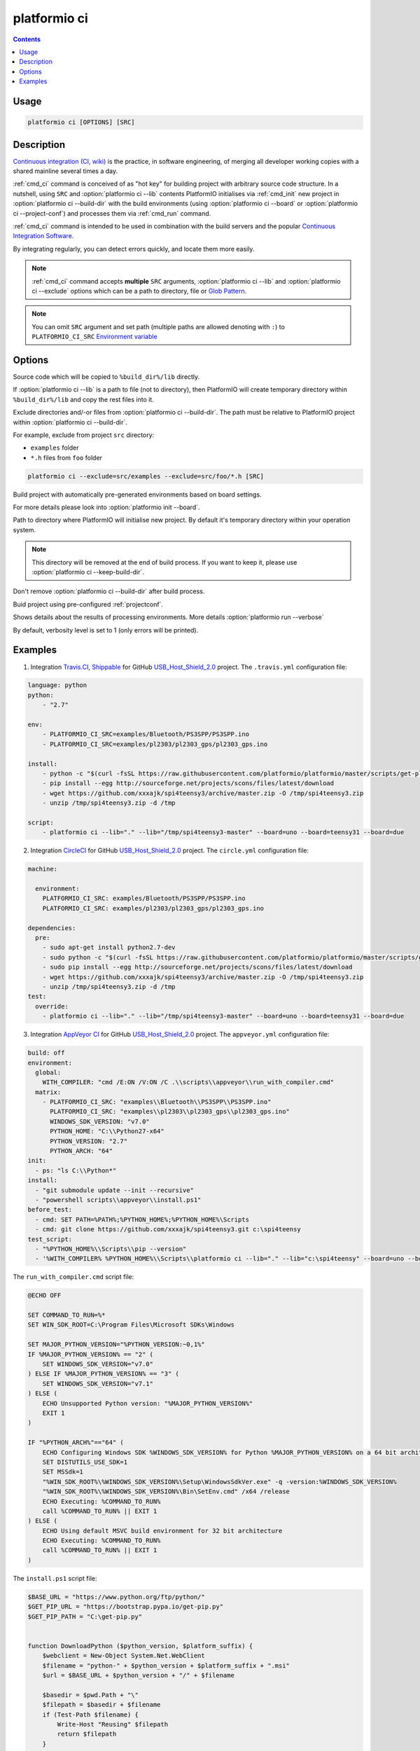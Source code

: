 .. _cmd_ci:

platformio ci
=============

.. contents::

Usage
-----

.. code-block:: bash

    platformio ci [OPTIONS] [SRC]


Description
-----------

`Continuous integration (CI, wiki) <http://en.wikipedia.org/wiki/Continuous_integration>`_
is the practice, in software engineering, of merging all developer working
copies with a shared mainline several times a day.

:ref:`cmd_ci` command is conceived of as "hot key" for building project with
arbitrary source code structure. In a nutshell, using ``SRC`` and
:option:`platformio ci --lib` contents PlatformIO initialises via
:ref:`cmd_init` new project in :option:`platformio ci --build-dir`
with the build environments (using :option:`platformio ci --board` or
:option:`platformio ci --project-conf`) and processes them via :ref:`cmd_run`
command.

:ref:`cmd_ci` command is intended to be used in combination with the build
servers and the popular
`Continuous Integration Software <http://en.wikipedia.org/wiki/Comparison_of_continuous_integration_software>`_.

By integrating regularly, you can detect errors quickly, and locate them more
easily.

.. note::
    :ref:`cmd_ci` command accepts **multiple** ``SRC`` arguments,
    :option:`platformio ci --lib` and :option:`platformio ci --exclude` options
    which can be a path to directory, file or
    `Glob Pattern <http://en.wikipedia.org/wiki/Glob_(programming)>`_.

.. note::
    You can omit ``SRC`` argument and set path (multiple paths are allowed
    denoting with ``:``) to
    ``PLATFORMIO_CI_SRC`` `Environment variable <http://en.wikipedia.org/wiki/Environment_variable>`_

Options
-------

.. program:: platformio ci

.. option::
    -l, --lib

Source code which will be copied to ``%build_dir%/lib`` directly.

If :option:`platformio ci --lib` is a path to file (not to directory), then
PlatformIO will create temporary directory within ``%build_dir%/lib`` and copy
the rest files into it.


.. option::
    --exclude

Exclude directories and/-or files from :option:`platformio ci --build-dir`. The
path must be relative to PlatformIO project within
:option:`platformio ci --build-dir`.

For example, exclude from project ``src`` directory:

* ``examples`` folder
* ``*.h`` files from ``foo`` folder

.. code-block:: bash

    platformio ci --exclude=src/examples --exclude=src/foo/*.h [SRC]

.. option::
    -b, --board

Build project with automatically pre-generated environments based on board
settings.

For more details please look into :option:`platformio init --board`.

.. option::
    --build-dir

Path to directory where PlatformIO will initialise new project. By default it's
temporary directory within your operation system.

.. note::

    This directory will be removed at the end of build process. If you want to
    keep it, please use :option:`platformio ci --keep-build-dir`.

.. option::
    --keep-build-dir

Don't remove :option:`platformio ci --build-dir` after build process.

.. option::
    --project-conf

Buid project using pre-configured :ref:`projectconf`.

.. option::
    -v, --verbose

Shows details about the results of processing environments. More details
:option:`platformio run --verbose`

By default, verbosity level is set to 1 (only errors will be printed).

Examples
--------

1. Integration `Travis.CI <http://travis-ci.org/>`_, `Shippable <http://shippable.com/>`_ for GitHub
   `USB_Host_Shield_2.0 <https://github.com/felis/USB_Host_Shield_2.0>`_
   project. The ``.travis.yml`` configuration file:

.. code-block:: yaml

    language: python
    python:
        - "2.7"

    env:
        - PLATFORMIO_CI_SRC=examples/Bluetooth/PS3SPP/PS3SPP.ino
        - PLATFORMIO_CI_SRC=examples/pl2303/pl2303_gps/pl2303_gps.ino

    install:
        - python -c "$(curl -fsSL https://raw.githubusercontent.com/platformio/platformio/master/scripts/get-platformio.py)"
        - pip install --egg http://sourceforge.net/projects/scons/files/latest/download
        - wget https://github.com/xxxajk/spi4teensy3/archive/master.zip -O /tmp/spi4teensy3.zip
        - unzip /tmp/spi4teensy3.zip -d /tmp

    script:
        - platformio ci --lib="." --lib="/tmp/spi4teensy3-master" --board=uno --board=teensy31 --board=due

2. Integration `CircleCI <http://circleci.com/>`_ for GitHub
   `USB_Host_Shield_2.0 <https://github.com/felis/USB_Host_Shield_2.0>`_
   project. The ``circle.yml`` configuration file:

.. code-block:: yaml

    machine:

      environment:
        PLATFORMIO_CI_SRC: examples/Bluetooth/PS3SPP/PS3SPP.ino
        PLATFORMIO_CI_SRC: examples/pl2303/pl2303_gps/pl2303_gps.ino

    dependencies:
      pre:
        - sudo apt-get install python2.7-dev
        - sudo python -c "$(curl -fsSL https://raw.githubusercontent.com/platformio/platformio/master/scripts/get-platformio.py)"
        - sudo pip install --egg http://sourceforge.net/projects/scons/files/latest/download
        - wget https://github.com/xxxajk/spi4teensy3/archive/master.zip -O /tmp/spi4teensy3.zip
        - unzip /tmp/spi4teensy3.zip -d /tmp
    test:
      override:
        - platformio ci --lib="." --lib="/tmp/spi4teensy3-master" --board=uno --board=teensy31 --board=due

3. Integration `AppVeyor CI <http://appveyor.com/>`_ for GitHub
   `USB_Host_Shield_2.0 <https://github.com/felis/USB_Host_Shield_2.0>`_
   project. The ``appveyor.yml`` configuration file:

.. code-block:: yaml

    build: off
    environment:
      global:
        WITH_COMPILER: "cmd /E:ON /V:ON /C .\\scripts\\appveyor\\run_with_compiler.cmd"
      matrix:
        - PLATFORMIO_CI_SRC: "examples\\Bluetooth\\PS3SPP\\PS3SPP.ino"
          PLATFORMIO_CI_SRC: "examples\\pl2303\\pl2303_gps\\pl2303_gps.ino"
          WINDOWS_SDK_VERSION: "v7.0"
          PYTHON_HOME: "C:\\Python27-x64"
          PYTHON_VERSION: "2.7"
          PYTHON_ARCH: "64"
    init:
      - ps: "ls C:\\Python*"
    install:
      - "git submodule update --init --recursive"
      - "powershell scripts\\appveyor\\install.ps1"
    before_test:
      - cmd: SET PATH=%PATH%;%PYTHON_HOME%;%PYTHON_HOME%\Scripts
      - cmd: git clone https://github.com/xxxajk/spi4teensy3.git c:\spi4teensy
    test_script:
      - "%PYTHON_HOME%\\Scripts\\pip --version"
      - '%WITH_COMPILER% %PYTHON_HOME%\\Scripts\\platformio ci --lib="." --lib="c:\spi4teensy" --board=uno --board=teensy31 --board=due'

The ``run_with_compiler.cmd`` script file:

.. code-block:: none

    @ECHO OFF

    SET COMMAND_TO_RUN=%*
    SET WIN_SDK_ROOT=C:\Program Files\Microsoft SDKs\Windows

    SET MAJOR_PYTHON_VERSION="%PYTHON_VERSION:~0,1%"
    IF %MAJOR_PYTHON_VERSION% == "2" (
        SET WINDOWS_SDK_VERSION="v7.0"
    ) ELSE IF %MAJOR_PYTHON_VERSION% == "3" (
        SET WINDOWS_SDK_VERSION="v7.1"
    ) ELSE (
        ECHO Unsupported Python version: "%MAJOR_PYTHON_VERSION%"
        EXIT 1
    )

    IF "%PYTHON_ARCH%"=="64" (
        ECHO Configuring Windows SDK %WINDOWS_SDK_VERSION% for Python %MAJOR_PYTHON_VERSION% on a 64 bit architecture
        SET DISTUTILS_USE_SDK=1
        SET MSSdk=1
        "%WIN_SDK_ROOT%\%WINDOWS_SDK_VERSION%\Setup\WindowsSdkVer.exe" -q -version:%WINDOWS_SDK_VERSION%
        "%WIN_SDK_ROOT%\%WINDOWS_SDK_VERSION%\Bin\SetEnv.cmd" /x64 /release
        ECHO Executing: %COMMAND_TO_RUN%
        call %COMMAND_TO_RUN% || EXIT 1
    ) ELSE (
        ECHO Using default MSVC build environment for 32 bit architecture
        ECHO Executing: %COMMAND_TO_RUN%
        call %COMMAND_TO_RUN% || EXIT 1
    )


The ``install.ps1`` script file:

.. code-block:: none

    $BASE_URL = "https://www.python.org/ftp/python/"
    $GET_PIP_URL = "https://bootstrap.pypa.io/get-pip.py"
    $GET_PIP_PATH = "C:\get-pip.py"


    function DownloadPython ($python_version, $platform_suffix) {
        $webclient = New-Object System.Net.WebClient
        $filename = "python-" + $python_version + $platform_suffix + ".msi"
        $url = $BASE_URL + $python_version + "/" + $filename

        $basedir = $pwd.Path + "\"
        $filepath = $basedir + $filename
        if (Test-Path $filename) {
            Write-Host "Reusing" $filepath
            return $filepath
        }

        # Download and retry up to 5 times in case of network transient errors.
        Write-Host "Downloading" $filename "from" $url
        $retry_attempts = 3
        for($i=0; $i -lt $retry_attempts; $i++){
            try {
                $webclient.DownloadFile($url, $filepath)
                break
            }
            Catch [Exception]{
                Start-Sleep 1
            }
       }
       Write-Host "File saved at" $filepath
       return $filepath
    }


    function InstallPython ($python_version, $architecture, $python_home) {
        Write-Host "Installing Python" $python_version "for" $architecture "bit architecture to" $python_home
        if (Test-Path $python_home) {
            Write-Host $python_home "already exists, skipping."
            return $false
        }
        if ($architecture -eq "32") {
            $platform_suffix = ""
        } else {
            $platform_suffix = ".amd64"
        }
        $filepath = DownloadPython $python_version $platform_suffix
        Write-Host "Installing" $filepath "to" $python_home
        $args = "/qn /i $filepath TARGETDIR=$python_home"
        Write-Host "msiexec.exe" $args
        Start-Process -FilePath "msiexec.exe" -ArgumentList $args -Wait -Passthru
        Write-Host "Python $python_version ($architecture) installation complete"
        return $true
    }


    function InstallPip ($python_home) {
        $pip_path = $python_home + "/Scripts/pip.exe"
        $python_path = $python_home + "/python.exe"
        if (-not(Test-Path $pip_path)) {
            Write-Host "Installing pip..."
            $webclient = New-Object System.Net.WebClient
            $webclient.DownloadFile($GET_PIP_URL, $GET_PIP_PATH)
            Write-Host "Executing:" $python_path $GET_PIP_PATH
            Start-Process -FilePath "$python_path" -ArgumentList "$GET_PIP_PATH" -Wait -Passthru
        } else {
            Write-Host "pip already installed."
        }
    }

    function InstallPackage ($python_home, $pkg) {
        $pip_path = $python_home + "/Scripts/pip.exe"
        & $pip_path install $pkg
    }

    function InstallScons ($python_home) {
        Write-Host "Start installing Scons"
        $pip_path = $python_home + "/Scripts/pip.exe"
        & $pip_path install --egg "http://sourceforge.net/projects/scons/files/latest/download"
        Write-Host "Scons installed"
    }

    function main () {
        InstallPython $env:PYTHON_VERSION $env:PYTHON_ARCH $env:PYTHON_HOME
        InstallPip $env:PYTHON_HOME
        InstallPackage $env:PYTHON_HOME setuptools
        InstallScons $env:PYTHON_HOME
        InstallPackage $env:PYTHON_HOME "https://github.com/platformio/platformio/archive/develop.zip"
    }

    main

3. Integration `Drone CI <http://drone.io/>`_ for GitHub
   `USB_Host_Shield_2.0 <https://github.com/felis/USB_Host_Shield_2.0>`_
   project. The project settings:

`Environment Variables`:

.. code-block:: none

    PLATFORMIO_CI_SRC=examples/Bluetooth/PS3SPP/PS3SPP.ino
    PLATFORMIO_CI_SRC=examples/pl2303/pl2303_gps/pl2303_gps.ino

`Commands`:

.. code-block:: none

    pip install --egg http://sourceforge.net/projects/scons/files/latest/download
    python -c "$(curl -fsSL https://raw.githubusercontent.com/platformio/platformio/master/scripts/get-platformio.py)"
    wget https://github.com/xxxajk/spi4teensy3/archive/master.zip -O /tmp/spi4teensy3.zip
    unzip /tmp/spi4teensy3.zip -d /tmp
    platformio ci --lib="." --lib="/tmp/spi4teensy3-master" --board=uno --board=teensy31 --board=due


